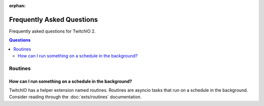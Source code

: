 :orphan:

Frequently Asked Questions
==================================
Frequently asked questions for TwitchIO 2.

.. contents:: Questions
    :local:


Routines
---------

How can I run something on a schedule in the background?
~~~~~~~~~~~~~~~~~~~~~~~~~~~~~~~~~~~~~~~~~~~~~~~~~~~~~~~~
TwitchIO has a helper extension named routines. Routines are asyncio tasks that run on a schedule in the background.
Consider reading through the :doc:`exts/routines` documentation.